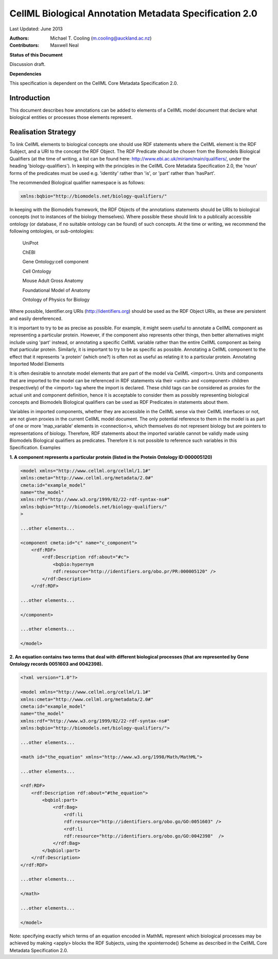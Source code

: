 .. _cellmlmetaspec-biological:

=======================================================
CellML Biological Annotation Metadata Specification 2.0
=======================================================

Last Updated: June 2013

:Authors:
   Michael T. Cooling (m.cooling@auckland.ac.nz)
   
:Contributors:
   Maxwell Neal
   
**Status of this Document**

Discussion draft.

**Dependencies**

This specification is dependent on the CellML Core Metadata Specification 2.0.

Introduction
============
 
This document describes how annotations can be added to elements of a CellML model document that declare what biological entities or processes those elements represent.

Realisation Strategy
====================

To link CellML elements to biological concepts one should use RDF statements where the CellML element is the RDF Subject, and a URI to the concept the RDF Object. The RDF Predicate should be chosen from the Biomodels Biological Qualifiers (at the time of writing, a list can be found here: http://www.ebi.ac.uk/miriam/main/qualifiers/, under the heading 'biology-qualifiers'). In keeping with the principles in the CellML Core Metadata Specification 2.0, the 'noun' forms of the predicates must be used e.g. 'identity' rather than 'is', or 'part' rather than 'hasPart'.

The recommended Biological qualifier namespace is as follows:

.. code-block:: xml

   xmlns:bqbio="http://biomodels.net/biology-qualifiers/"

In keeping with the Biomodels framework, the RDF Objects of the annotations statements should be URIs to biological concepts (not to instances of the biology themselves). Where possible these should link to a publically accessible ontology (or database, if no suitable ontology can be found) of such concepts. At the time or writing, we recommend the following ontologies, or sub-ontologies:

   UniProt 
   
   ChEBI 
   
   Gene Ontology:cell component
   
   Cell Ontology 
  
   Mouse Adult Gross Anatomy
   
   Foundational Model of Anatomy
   
   Ontology of Physics for Biology
 
Where possible, Identifier.org URIs (http://identifiers.org) should be used as the RDF Object URIs, as these are persistent and easily dereferenced.

It is important to try to be as precise as possible. For example, it might seem useful to annotate a CellML component as representing a particular protein. However, if the component also represents other things, then better alternatives might include using 'part' instead, or annotating a specific CellML variable rather than the entire CellML component as being that particular protein. Similarly, it is important to try to be as specific as possible. Annotating a CellML component to the effect that it represents 'a protein' (which one?) is often not as useful as relating it to a particular protein.
Annotating Imported Model Elements

It is often desirable to annotate model elements that are part of the model via CellML <import>s. Units and components that are imported to the model can be referenced in RDF statements via their <units> and <component> children (respectively) of the <import> tag where the import is declared. These child tags can be considered as proxies for the actual unit and component definition, hence it is acceptable to consider them as possibly representing biological concepts and Biomodels Biological qualifiers can be used as RDF Predicates in statements about them.

Variables in imported components, whether they are accessible in the CellML sense via their CellML interfaces or not, are not given proxies in the current CellML model document. The only potential reference to them in the model is as part of one or more 'map_variable' elements in <connection>s, which themselves do not represent biology but are pointers to representations of biology. Therefore, RDF statements about the imported variable cannot be validly made using Biomodels Biological qualifiers as predicates. Therefore it is not possible to reference such variables in this Specification.
Examples

**1. A component represents a particular protein (listed in the Protein Ontology ID:000005120)**

.. code-block:: xml

   <model xmlns="http://www.cellml.org/cellml/1.1#"
   xmlns:cmeta="http://www.cellml.org/metadata/2.0#"
   cmeta:id="example_model"
   name="the_model"
   xmlns:rdf="http://www.w3.org/1999/02/22-rdf-syntax-ns#"
   xmlns:bqbio="http://biomodels.net/biology-qualifiers/"
   >

   ...other elements...

   <component cmeta:id="c" name="c_component">
       <rdf:RDF>
           <rdf:Description rdf:about="#c">
               <bqbio:hypernym
               rdf:resource="http://identifiers.org/obo.pr/PR:000005120" />
           </rdf:Description>
       </rdf:RDF>

   ...other elements...

   </component>

   ...other elements...

   </model>

**2. An equation contains two terms that deal with different biological processes (that are represented by Gene Ontology records 0051603 and 0042398).**

.. code-block:: xml

   <?xml version="1.0"?>

   <model xmlns="http://www.cellml.org/cellml/1.1#"
   xmlns:cmeta="http://www.cellml.org/metadata/2.0#"
   cmeta:id="example_model"
   name="the_model"
   xmlns:rdf="http://www.w3.org/1999/02/22-rdf-syntax-ns#"
   xmlns:bqbio="http://biomodels.net/biology-qualifiers/">

   ...other elements...

   <math id="the_equation" xmlns="http://www.w3.org/1998/Math/MathML">

   ...other elements...

   <rdf:RDF>
       <rdf:Description rdf:about="#the_equation">
           <bqbiol:part>
               <rdf:Bag>
                   <rdf:li 
                   rdf:resource="http://identifiers.org/obo.go/GO:0051603" />
                   <rdf:li 
                   rdf:resource="http://identifiers.org/obo.go/GO:0042398"  />
               </rdf:Bag>
           </bqbiol:part>
       </rdf:Description>
   </rdf:RDF>

   ...other elements...

   </math>

   ...other elements...

   </model>

Note: specifying exactly which terms of an equation encoded in MathML represent which biological processes may be achieved by making <apply> blocks the RDF Subjects, using the xpointernode() Scheme as described in the CellML Core Metadata Specification 2.0.
